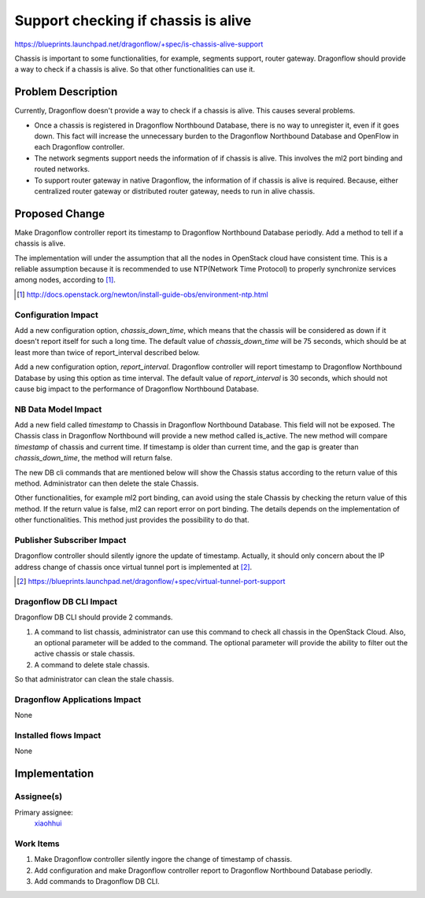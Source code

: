 ..
 This work is licensed under a Creative Commons Attribution 3.0 Unported
 License.

 http://creativecommons.org/licenses/by/3.0/legalcode

====================================
Support checking if chassis is alive
====================================

https://blueprints.launchpad.net/dragonflow/+spec/is-chassis-alive-support

Chassis is important to some functionalities, for example, segments support,
router gateway. Dragonflow should provide a way to check if a chassis is alive.
So that other functionalities can use it.

Problem Description
===================

Currently, Dragonflow doesn't provide a way to check if a chassis is alive.
This causes several problems.

* Once a chassis is registered in Dragonflow Northbound Database, there is no
  way to unregister it, even if it goes down. This fact will increase the
  unnecessary burden to the Dragonflow Northbound Database and OpenFlow in
  each Dragonflow controller.

* The network segments support needs the information of if chassis is alive.
  This involves the ml2 port binding and routed networks.

* To support router gateway in native Dragonflow, the information of if chassis
  is alive is required. Because, either centralized router gateway or
  distributed router gateway, needs to run in alive chassis.

Proposed Change
===============

Make Dragonflow controller report its timestamp to Dragonflow Northbound
Database periodly. Add a method to tell if a chassis is alive.

The implementation will under the assumption that all the nodes in OpenStack
cloud have consistent time. This is a reliable assumption because it is
recommended to use NTP(Network Time Protocol) to properly synchronize services
among nodes, according to [#]_.

.. [#] http://docs.openstack.org/newton/install-guide-obs/environment-ntp.html

Configuration Impact
--------------------

Add a new configuration option, *chassis_down_time*, which means that the
chassis will be considered as down if it doesn't report itself for such a
long time. The default value of *chassis_down_time* will be 75 seconds, which
should be at least more than twice of report_interval described below.

Add a new configuration option, *report_interval*. Dragonflow controller will
report timestamp to Dragonflow Northbound Database by using this option as
time interval. The default value of *report_interval* is 30 seconds, which
should not cause big impact to the performance of Dragonflow Northbound
Database.

NB Data Model Impact
--------------------

Add a new field called *timestamp* to Chassis in Dragonflow Northbound
Database. This field will not be exposed. The Chassis class in Dragonflow
Northbound will provide a new method called is_active. The new method will
compare *timestamp* of chassis and current time. If timestamp is older than
current time, and the gap is greater than *chassis_down_time*, the method
will return false.

The new DB cli commands that are mentioned below will show the Chassis status
according to the return value of this method. Administrator can then delete the
stale Chassis.

Other functionalities, for example ml2 port binding, can avoid using the stale
Chassis by checking the return value of this method. If the return value is
false, ml2 can report error on port binding. The details depends on the
implementation of other functionalities. This method just provides the
possibility to do that.

Publisher Subscriber Impact
---------------------------

Dragonflow controller should silently ignore the update of timestamp. Actually,
it should only concern about the IP address change of chassis once virtual
tunnel port is implemented at [#]_.

.. [#] https://blueprints.launchpad.net/dragonflow/+spec/virtual-tunnel-port-support

Dragonflow DB CLI Impact
------------------------

Dragonflow DB CLI should provide 2 commands.

#. A command to list chassis, administrator can use this command to check all
   chassis in the OpenStack Cloud. Also, an optional parameter will be added to
   the command. The optional parameter will provide the ability to filter out
   the active chassis or stale chassis.
#. A command to delete stale chassis.

So that administrator can clean the stale chassis.

Dragonflow Applications Impact
------------------------------

None

Installed flows Impact
----------------------

None

Implementation
==============

Assignee(s)
-----------

Primary assignee:
  `xiaohhui <https://launchpad.net/~xiaohhui>`_

Work Items
----------

#. Make Dragonflow controller silently ingore the change of timestamp of
   chassis.
#. Add configuration and make Dragonflow controller report to Dragonflow
   Northbound Database periodly.
#. Add commands to Dragonflow DB CLI.
